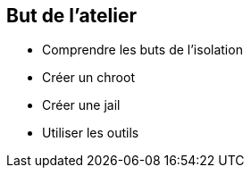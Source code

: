 == But de l'atelier

 * Comprendre les buts de l'isolation
 * Créer un chroot
 * Créer une jail
 * Utiliser les outils

